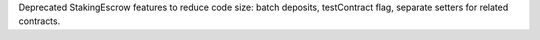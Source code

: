 Deprecated StakingEscrow features to reduce code size: batch deposits, testContract flag, separate setters for related contracts.
